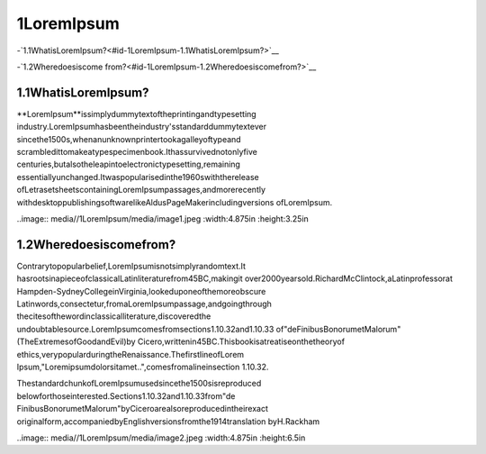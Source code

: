 1LoremIpsum
=============

-`1.1WhatisLoremIpsum?<#id-1LoremIpsum-1.1WhatisLoremIpsum?>`__

-`1.2Wheredoesiscome
from?<#id-1LoremIpsum-1.2Wheredoesiscomefrom?>`__

1.1WhatisLoremIpsum?
------------------------

**LoremIpsum**issimplydummytextoftheprintingandtypesetting
industry.LoremIpsumhasbeentheindustry'sstandarddummytextever
sincethe1500s,whenanunknownprintertookagalleyoftypeand
scrambledittomakeatypespecimenbook.Ithassurvivednotonlyfive
centuries,butalsotheleapintoelectronictypesetting,remaining
essentiallyunchanged.Itwaspopularisedinthe1960swiththerelease
ofLetrasetsheetscontainingLoremIpsumpassages,andmorerecently
withdesktoppublishingsoftwarelikeAldusPageMakerincludingversions
ofLoremIpsum.

..image:: media//1LoremIpsum/media/image1.jpeg
:width:4.875in
:height:3.25in

1.2Wheredoesiscomefrom?
----------------------------

Contrarytopopularbelief,LoremIpsumisnotsimplyrandomtext.It
hasrootsinapieceofclassicalLatinliteraturefrom45BC,makingit
over2000yearsold.RichardMcClintock,aLatinprofessorat
Hampden-SydneyCollegeinVirginia,lookeduponeofthemoreobscure
Latinwords,consectetur,fromaLoremIpsumpassage,andgoingthrough
thecitesofthewordinclassicalliterature,discoveredthe
undoubtablesource.LoremIpsumcomesfromsections1.10.32and1.10.33
of"deFinibusBonorumetMalorum"(TheExtremesofGoodandEvil)by
Cicero,writtenin45BC.Thisbookisatreatiseonthetheoryof
ethics,verypopularduringtheRenaissance.ThefirstlineofLorem
Ipsum,"Loremipsumdolorsitamet..",comesfromalineinsection
1.10.32.

ThestandardchunkofLoremIpsumusedsincethe1500sisreproduced
belowforthoseinterested.Sections1.10.32and1.10.33from"de
FinibusBonorumetMalorum"byCiceroarealsoreproducedintheirexact
originalform,accompaniedbyEnglishversionsfromthe1914translation
byH.Rackham

..image:: media//1LoremIpsum/media/image2.jpeg
:width:4.875in
:height:6.5in
